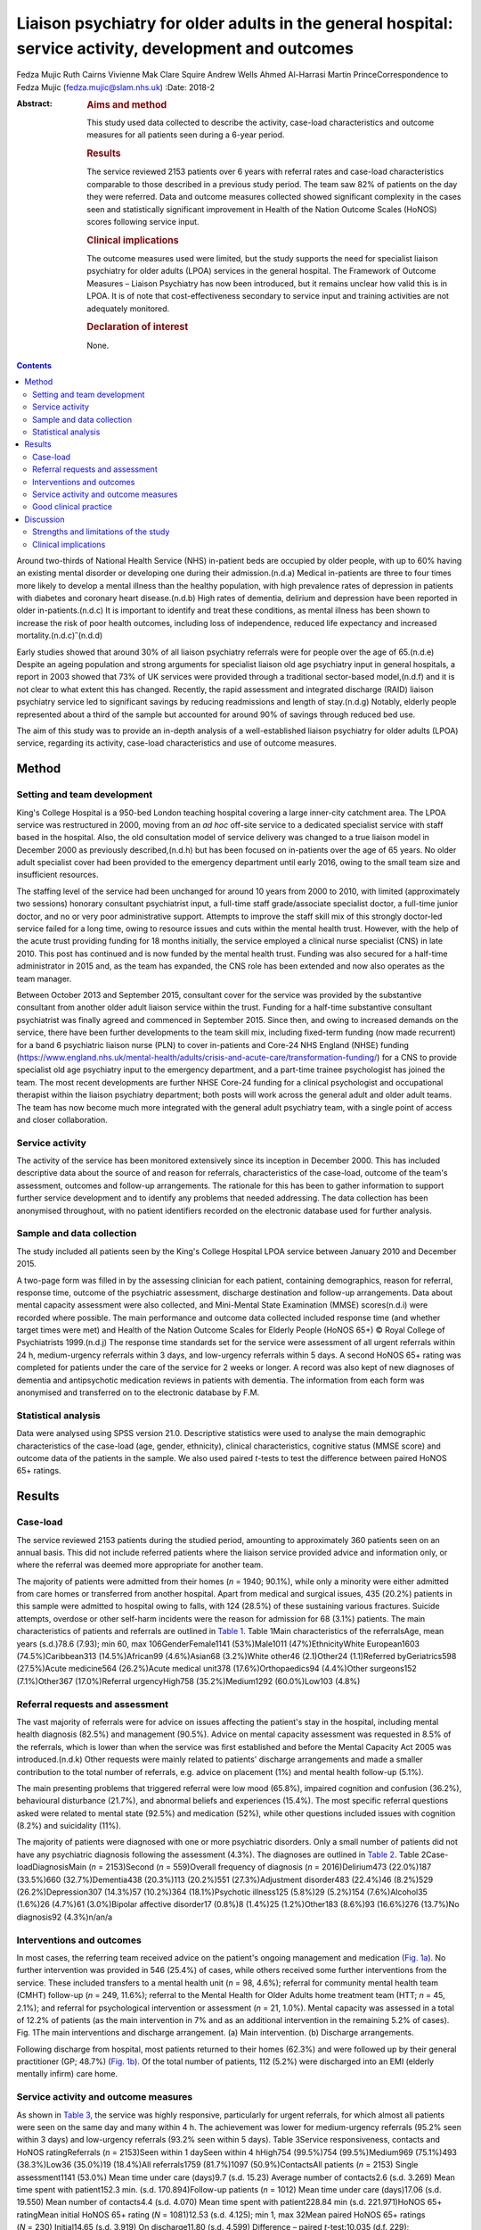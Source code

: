 =======================================================================================================
Liaison psychiatry for older adults in the general hospital: service activity, development and outcomes
=======================================================================================================

Fedza Mujic
Ruth Cairns
Vivienne Mak
Clare Squire
Andrew Wells
Ahmed Al-Harrasi
Martin PrinceCorrespondence to Fedza Mujic (fedza.mujic@slam.nhs.uk)
:Date: 2018-2

:Abstract:
   .. rubric:: Aims and method
      :name: sec_a1

   This study used data collected to describe the activity, case-load
   characteristics and outcome measures for all patients seen during a
   6-year period.

   .. rubric:: Results
      :name: sec_a2

   The service reviewed 2153 patients over 6 years with referral rates
   and case-load characteristics comparable to those described in a
   previous study period. The team saw 82% of patients on the day they
   were referred. Data and outcome measures collected showed significant
   complexity in the cases seen and statistically significant
   improvement in Health of the Nation Outcome Scales (HoNOS) scores
   following service input.

   .. rubric:: Clinical implications
      :name: sec_a3

   The outcome measures used were limited, but the study supports the
   need for specialist liaison psychiatry for older adults (LPOA)
   services in the general hospital. The Framework of Outcome Measures –
   Liaison Psychiatry has now been introduced, but it remains unclear
   how valid this is in LPOA. It is of note that cost-effectiveness
   secondary to service input and training activities are not adequately
   monitored.

   .. rubric:: Declaration of interest
      :name: sec_a4

   None.


.. contents::
   :depth: 3
..

Around two-thirds of National Health Service (NHS) in-patient beds are
occupied by older people, with up to 60% having an existing mental
disorder or developing one during their admission.(n.d.a) Medical
in-patients are three to four times more likely to develop a mental
illness than the healthy population, with high prevalence rates of
depression in patients with diabetes and coronary heart disease.(n.d.b)
High rates of dementia, delirium and depression have been reported in
older in-patients.(n.d.c) It is important to identify and treat these
conditions, as mental illness has been shown to increase the risk of
poor health outcomes, including loss of independence, reduced life
expectancy and increased mortality.(n.d.c)\ :sup:`–`\ (n.d.d)

Early studies showed that around 30% of all liaison psychiatry referrals
were for people over the age of 65.(n.d.e) Despite an ageing population
and strong arguments for specialist liaison old age psychiatry input in
general hospitals, a report in 2003 showed that 73% of UK services were
provided through a traditional sector-based model,(n.d.f) and it is not
clear to what extent this has changed. Recently, the rapid assessment
and integrated discharge (RAID) liaison psychiatry service led to
significant savings by reducing readmissions and length of stay.(n.d.g)
Notably, elderly people represented about a third of the sample but
accounted for around 90% of savings through reduced bed use.

The aim of this study was to provide an in-depth analysis of a
well-established liaison psychiatry for older adults (LPOA) service,
regarding its activity, case-load characteristics and use of outcome
measures.

.. _sec1:

Method
======

.. _sec1-1:

Setting and team development
----------------------------

King's College Hospital is a 950-bed London teaching hospital covering a
large inner-city catchment area. The LPOA service was restructured in
2000, moving from an *ad hoc* off-site service to a dedicated specialist
service with staff based in the hospital. Also, the old consultation
model of service delivery was changed to a true liaison model in
December 2000 as previously described,(n.d.h) but has been focused on
in-patients over the age of 65 years. No older adult specialist cover
had been provided to the emergency department until early 2016, owing to
the small team size and insufficient resources.

The staffing level of the service had been unchanged for around 10 years
from 2000 to 2010, with limited (approximately two sessions) honorary
consultant psychiatrist input, a full-time staff grade/associate
specialist doctor, a full-time junior doctor, and no or very poor
administrative support. Attempts to improve the staff skill mix of this
strongly doctor-led service failed for a long time, owing to resource
issues and cuts within the mental health trust. However, with the help
of the acute trust providing funding for 18 months initially, the
service employed a clinical nurse specialist (CNS) in late 2010. This
post has continued and is now funded by the mental health trust. Funding
was also secured for a half-time administrator in 2015 and, as the team
has expanded, the CNS role has been extended and now also operates as
the team manager.

Between October 2013 and September 2015, consultant cover for the
service was provided by the substantive consultant from another older
adult liaison service within the trust. Funding for a half-time
substantive consultant psychiatrist was finally agreed and commenced in
September 2015. Since then, and owing to increased demands on the
service, there have been further developments to the team skill mix,
including fixed-term funding (now made recurrent) for a band 6
psychiatric liaison nurse (PLN) to cover in-patients and Core-24 NHS
England (NHSE) funding
(https://www.england.nhs.uk/mental-health/adults/crisis-and-acute-care/transformation-funding/)
for a CNS to provide specialist old age psychiatry input to the
emergency department, and a part-time trainee psychologist has joined
the team. The most recent developments are further NHSE Core-24 funding
for a clinical psychologist and occupational therapist within the
liaison psychiatry department; both posts will work across the general
adult and older adult teams. The team has now become much more
integrated with the general adult psychiatry team, with a single point
of access and closer collaboration.

.. _sec1-2:

Service activity
----------------

The activity of the service has been monitored extensively since its
inception in December 2000. This has included descriptive data about the
source of and reason for referrals, characteristics of the case-load,
outcome of the team's assessment, outcomes and follow-up arrangements.
The rationale for this has been to gather information to support further
service development and to identify any problems that needed addressing.
The data collection has been anonymised throughout, with no patient
identifiers recorded on the electronic database used for further
analysis.

.. _sec1-3:

Sample and data collection
--------------------------

The study included all patients seen by the King's College Hospital LPOA
service between January 2010 and December 2015.

A two-page form was filled in by the assessing clinician for each
patient, containing demographics, reason for referral, response time,
outcome of the psychiatric assessment, discharge destination and
follow-up arrangements. Data about mental capacity assessment were also
collected, and Mini-Mental State Examination (MMSE) scores(n.d.i) were
recorded where possible. The main performance and outcome data collected
included response time (and whether target times were met) and Health of
the Nation Outcome Scales for Elderly People (HoNOS 65+) © Royal College
of Psychiatrists 1999.(n.d.j) The response time standards set for the
service were assessment of all urgent referrals within 24 h,
medium-urgency referrals within 3 days, and low-urgency referrals within
5 days. A second HoNOS 65+ rating was completed for patients under the
care of the service for 2 weeks or longer. A record was also kept of new
diagnoses of dementia and antipsychotic medication reviews in patients
with dementia. The information from each form was anonymised and
transferred on to the electronic database by F.M.

.. _sec1-4:

Statistical analysis
--------------------

Data were analysed using SPSS version 21.0. Descriptive statistics were
used to analyse the main demographic characteristics of the case-load
(age, gender, ethnicity), clinical characteristics, cognitive status
(MMSE score) and outcome data of the patients in the sample. We also
used paired *t*-tests to test the difference between paired HoNOS 65+
ratings.

.. _sec2:

Results
=======

.. _sec2-1:

Case-load
---------

The service reviewed 2153 patients during the studied period, amounting
to approximately 360 patients seen on an annual basis. This did not
include referred patients where the liaison service provided advice and
information only, or where the referral was deemed more appropriate for
another team.

The majority of patients were admitted from their homes (*n* = 1940;
90.1%), while only a minority were either admitted from care homes or
transferred from another hospital. Apart from medical and surgical
issues, 435 (20.2%) patients in this sample were admitted to hospital
owing to falls, with 124 (28.5%) of these sustaining various fractures.
Suicide attempts, overdose or other self-harm incidents were the reason
for admission for 68 (3.1%) patients. The main characteristics of
patients and referrals are outlined in `Table 1 <#tab01>`__. Table 1Main
characteristics of the referralsAge, mean years (s.d.)78.6 (7.93); min
60, max 106GenderFemale1141 (53%)Male1011 (47%)EthnicityWhite
European1603 (74.5%)Caribbean313 (14.5%)African99 (4.6%)Asian68
(3.2%)White other46 (2.1)Other24 (1.1)Referred byGeriatrics598
(27.5%)Acute medicine564 (26.2%)Acute medical unit378
(17.6%)Orthopaedics94 (4.4%)Other surgeons152 (7.1%)Other367
(17.0%)Referral urgencyHigh758 (35.2%)Medium1292 (60.0%)Low103 (4.8%)

.. _sec2-2:

Referral requests and assessment
--------------------------------

The vast majority of referrals were for advice on issues affecting the
patient's stay in the hospital, including mental health diagnosis
(82.5%) and management (90.5%). Advice on mental capacity assessment was
requested in 8.5% of the referrals, which is lower than when the service
was first established and before the Mental Capacity Act 2005 was
introduced.(n.d.k) Other requests were mainly related to patients'
discharge arrangements and made a smaller contribution to the total
number of referrals, e.g. advice on placement (1%) and mental health
follow-up (5.1%).

The main presenting problems that triggered referral were low mood
(65.8%), impaired cognition and confusion (36.2%), behavioural
disturbance (21.7%), and abnormal beliefs and experiences (15.4%). The
most specific referral questions asked were related to mental state
(92.5%) and medication (52%), while other questions included issues with
cognition (8.2%) and suicidality (11%).

The majority of patients were diagnosed with one or more psychiatric
disorders. Only a small number of patients did not have any psychiatric
diagnosis following the assessment (4.3%). The diagnoses are outlined in
`Table 2 <#tab02>`__. Table 2Case-loadDiagnosisMain (*n* = 2153)Second
(*n* = 559)Overall frequency of diagnosis (*n* = 2016)Delirium473
(22.0%)187 (33.5%)660 (32.7%)Dementia438 (20.3%)113 (20.2%)551
(27.3%)Adjustment disorder483 (22.4%)46 (8.2%)529 (26.2%)Depression307
(14.3%)57 (10.2%)364 (18.1%)Psychotic illness125 (5.8%)29 (5.2%)154
(7.6%)Alcohol35 (1.6%)26 (4.7%)61 (3.0%)Bipolar affective disorder17
(0.8%)8 (1.4%)25 (1.2%)Other183 (8.6%)93 (16.6%)276 (13.7%)No
diagnosis92 (4.3%)n/an/a

.. _sec2-3:

Interventions and outcomes
--------------------------

In most cases, the referring team received advice on the patient's
ongoing management and medication (`Fig. 1a <#fig01>`__). No further
intervention was provided in 546 (25.4%) of cases, while others received
some further interventions from the service. These included transfers to
a mental health unit (*n* = 98, 4.6%); referral for community mental
health team (CMHT) follow-up (*n* = 249, 11.6%); referral to the Mental
Health for Older Adults home treatment team (HTT; *n* = 45, 2.1%); and
referral for psychological intervention or assessment (*n* = 21, 1.0%).
Mental capacity was assessed in a total of 12.2% of patients (as the
main intervention in 7% and as an additional intervention in the
remaining 5.2% of cases). Fig. 1The main interventions and discharge
arrangement. (a) Main intervention. (b) Discharge arrangements.

Following discharge from hospital, most patients returned to their homes
(62.3%) and were followed up by their general practitioner (GP; 48.7%)
(`Fig. 1b <#fig01>`__). Of the total number of patients, 112 (5.2%) were
discharged into an EMI (elderly mentally infirm) care home.

.. _sec2-4:

Service activity and outcome measures
-------------------------------------

As shown in `Table 3 <#tab03>`__, the service was highly responsive,
particularly for urgent referrals, for which almost all patients were
seen on the same day and many within 4 h. The achievement was lower for
medium-urgency referrals (95.2% seen within 3 days) and low-urgency
referrals (93.2% seen within 5 days). Table 3Service responsiveness,
contacts and HoNOS ratingReferrals (*n* = 2153)Seen within 1 daySeen
within 4 hHigh754 (99.5%)754 (99.5%)Medium969 (75.1%)493 (38.3%)Low36
(35.0%)19 (18.4%)All referrals1759 (81.7%)1097 (50.9%)ContactsAll
patients (*n* = 2153) Single assessment1141 (53.0%) Mean time under care
(days)9.7 (s.d. 15.23) Average number of contacts2.6 (s.d. 3.269) Mean
time spent with patient152.3 min. (s.d. 170.894)Follow-up patients
(*n* = 1012) Mean time under care (days)17.06 (s.d. 19.550) Mean number
of contacts4.4 (s.d. 4.070) Mean time spent with patient228.84 min (s.d.
221.971)HoNOS 65+ ratingMean initial HoNOS 65+ rating (*N* = 1081)12.53
(s.d. 4.125); min 1, max 32Mean paired HoNOS 65+ ratings
(*N* = 230) Initial14.65 (s.d. 3.919) On discharge11.80 (s.d.
4.599) Difference – paired *t*-test:10.035 (d.f. 229);
*P* < 0.001 Difference – 95% CI2.296–3.418

`Table 3 <#tab03>`__ shows that for those patients who were seen on more
than one occasion, the service had a substantial number of contacts, and
significant time was spent on their mental healthcare during their stays
in the hospital.

The HoNOS 65+ rating scale was introduced in January 2013 as one of the
outcome measures for the service. Analysis of this data (`Table
3 <#tab03>`__) indicates a significant degree of complexity of the cases
seen by the service and a statistically significant improvement in HoNOS
scores following input from the service.

.. _sec2-5:

Good clinical practice
----------------------

New diagnoses of dementia made by the service were included in data
collection from January 2013, and a record of antipsychotic reviews in
people with dementia started in May 2013. Between January 2013 and
December 2015, 273 patients with no existing dementia diagnosis (21.6%
of all referrals) were identified with probable dementia that needed
further assessment, and 51 patients (4.0% of all referrals) were
diagnosed with a new diagnosis of dementia by the liaison service. Of 50
patients with dementia who were on antipsychotic medication at the time
of referral, only one patient (2%) did not have his medication reviewed
by the service.

.. _sec3:

Discussion
==========

The results of this study indicate that the LPOA service at King's
College Hospital, London, has continued to play an important part in
mental health provision to adults aged 65 and over admitted to general
hospital beds since its initial description.(n.d.h) The total numbers of
patients seen per year, their demographic characteristics and case mix
have all remained comparable to those described in 2000/2001. The
service has also maintained a good responsiveness, particularly for
urgent referrals which, although not described in this data set, the
service has extended into the emergency department and clinical
decisions unit during this study period.

There are two significant points that have changed in service activity
since the last review. First, there has been a marked increase in the
number of patients with delirium seen by the service; second, there has
been a significant decrease in the number of referrals for assessment of
mental capacity. The first point is likely to be explained by new
developments within the general hospital and the close relationship of
the liaison service with the King's delirium and dementia team that was
established in January 2013. This may have led to better recognition of
delirium and targeted involvement of liaison psychiatry in management of
complex cases for which there is diagnostic uncertainty requiring
expertise in recognition, or where pharmacological management is
required owing to risks to patients and others. The second point is
likely to reflect increased awareness and improved skills of medical and
surgical teams in assessing mental capacity following the introduction
of the Mental Capacity Act 2005 and the increased training that followed
this legislation. Our service has retained an important role in
providing a second opinion in complex capacity assessments.

The results presented suggest that the service has played a part in
discharge facilitation, with the majority of patients returning home and
being followed up by their GP. Relatively small numbers of patients
required referral to the CMHT, and for those already under CMHT care
there was good liaison between respective mental health services. Only a
small percentage of patients required transfer to psychiatric units, but
this may have also been influenced by the development of an older
adults' HTT in the last 3 years of the study period.

The National Dementia Strategy has included good quality of care within
general hospitals as one of its key objectives for patients with
dementia.(n.d.l) Around 27.3% of patients seen had a diagnosis of
dementia during the study period. This is in line with previous
estimates that, at any time, up to a quarter of older patients in
general acute hospitals will have dementia.(n.d.m) Fifty-one patients
were diagnosed with a new diagnosis of definitive dementia from January
2013 and included in the total number of cases. A further 20% of
patients seen during the 3-year study period were suspected to suffer
from dementia, with a discharge recommendation for further assessment.
These data, and the fact that all but one patient with dementia and on
antipsychotic medication had this reviewed by the service, suggest that
the service engaged in important local and national initiatives for
dementia diagnosis and care.

Until the recent introduction of the Framework for Routine Outcome
Measurement in Liaison Psychiatry (FROM-LP), there had been no consensus
on how to best capture the diverse activities, outcomes and performance
of liaison psychiatry services.(n.d.n) In addition, as was the case with
this team, teams have often had small numbers of staff and limited
administrative support, also limiting their capacity for routine outcome
measure collection. Despite this, we have recognised the importance of
monitoring activity in relation to further team development and during
the study period have recorded referral response times and
clinician-rated HoNOS 65+ outcome scores for all patients seen. Average
HoNOS 65+ scores indicated that the patients seen had conditions of
moderate severity and complexity, and a statistically significant
improvement was seen in the patients for whom paired ratings were done.
Although these are positive data, the extent to which the physical
health domains and improvements contributed to positive outcomes is
unclear, and this itself does not fully reflect all aspects of the
service's activities and roles within the general hospital.

A recent review suggested that the FROM-LP is a very useful tool to
measure service quality and clinical effectiveness, and represents a
significant step towards developing nationally unified outcome
measures.(n.d.o) There is also an increasing expectation that outcome
measures are available to secure funding and support liaison psychiatry
service growth. In response to this, we have been collecting outcome
measures as suggested by FROM-LP,(n.d.p) as well as HoNOS 65+, since
January 2016. However, from the outcome data collected so far, we have
some concerns about the validity of the measures and also that they do
not measure the aspects of LPOA services that have previously been shown
to make them cost-effective. Economic analysis of the Birmingham RAID
service suggested that elderly people in their sample accounted for
around 90% of total savings with reduced bed usage. We therefore suggest
that this is of particular importance for older adult liaison services,
and that there is a strong economic case for targeting increased
resources for this patient group. This would also support the case for
developing specialist LPOA teams as a part of the national strategy for
improved liaison psychiatry services within the general hospital.

.. _sec3-1:

Strengths and limitations of the study
--------------------------------------

The strength of this study is that it provides a large data-set and
reflects the everyday practice of a busy inner-city LPOA service. There
is very little missing data, as collection was overseen and coordinated
by a single practitioner who ensured that data were collected for all
patients seen. As such, the study included a large number of patients,
ensuring an adequate statistical power. It also gives a clear indication
of the need for specific older adults' liaison teams, and indicates the
scope for further development and analysis of outcome measures to
support this and the cost-effectiveness of services.

This is a descriptive study and does not intend to compare the King's
College liaison service for older people with other liaison service
provision models for older adults. It is possible that an awareness of
service monitoring by team members who were also responsible for data
collection might have had an impact on the care provided, but arguably
this is less likely as data collection is now a routine part of clinical
practice within the team, and there is increasing emphasis on outcome
measures and quality improvement activities. Another possible limitation
is that the activities and outcomes of the team described in this paper
may not be generalisable to other LPOA teams in the UK where the team
structure or patient demographics differ.

.. _sec3-2:

Clinical implications
---------------------

The results of this study support the need for specialist LPOA services
for older people admitted to general hospitals. However, finding easily
measurable outcomes of liaison psychiatry services remains a challenge
if we are to find valid measures that also support the services in terms
of identifying necessary developments and growth. The King's College
Hospital LPOA team is now using the FROM-LP and will pilot the use of
these outcome measures. However, we suggest that there are other aspects
of service activity in older adult liaison that are not adequately
monitored or audited using this framework. For this reason, we continue
to use HoNOS 65+, as we feel that this provides a measure of complexity
and also indicates improvement over time with paired scores. In terms of
further development of outcome indicators for LPOA, we feel it is
important to consider whether length of time from admission to referral
to liaison affects overall length of stay, as this could help to provide
information about cost-effectiveness of older adult liaison services.
Similarly, we feel it will be important to measure the impact of
training activities for general hospital staff in terms of raised
awareness and timely referrals to the service.

**Fedza Mujic** is an associate specialist in liaison psychiatry for
older people, South London and Maudsley NHS Foundation Trust; **Ruth
Cairns** is a consultant in liaison psychiatry for older people, South
London and Maudsley NHS Foundation Trust; **Vivienne Mak** is a
consultant in liaison psychiatry for older people, South London and
Maudsley NHS Foundation Trust; **Clare Squire** is a clinical nurse
specialist in liaison psychiatry for older people, South London and
Maudsley NHS Foundation Trust; **Andrew Wells** is a psychiatric liaison
nurse, South London and Maudsley NHS Foundation Trust; **Ahmed
Al-Harrasi** is an ST5 in South London and Maudsley NHS Foundation
Trust; **Martin Prince** is a professor of epidemiological psychiatry
and head of the Department of Health Service and Population Research at
the Institute of Psychiatry.

.. container:: references csl-bib-body hanging-indent
   :name: refs

   .. container:: csl-entry
      :name: ref-ref1

      n.d.a.

   .. container:: csl-entry
      :name: ref-ref2

      n.d.b.

   .. container:: csl-entry
      :name: ref-ref3

      n.d.c.

   .. container:: csl-entry
      :name: ref-ref5

      n.d.d.

   .. container:: csl-entry
      :name: ref-ref6

      n.d.e.

   .. container:: csl-entry
      :name: ref-ref7

      n.d.f.

   .. container:: csl-entry
      :name: ref-ref8

      n.d.g.

   .. container:: csl-entry
      :name: ref-ref9

      n.d.h.

   .. container:: csl-entry
      :name: ref-ref10

      n.d.i.

   .. container:: csl-entry
      :name: ref-ref11

      n.d.j.

   .. container:: csl-entry
      :name: ref-ref12

      n.d.k.

   .. container:: csl-entry
      :name: ref-ref13

      n.d.l.

   .. container:: csl-entry
      :name: ref-ref14

      n.d.m.

   .. container:: csl-entry
      :name: ref-ref15

      n.d.n.

   .. container:: csl-entry
      :name: ref-ref16

      n.d.o.

   .. container:: csl-entry
      :name: ref-ref17

      n.d.p.
